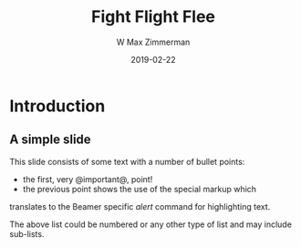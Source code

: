 #+TITLE: Fight Flight Flee
#+DATE: 2019-02-22
#+AUTHOR: W Max Zimmerman
#+EMAIL: william.m.zimmerman+pres@gmail.com
#+LANG: en
#+EXCLUDE_TAGS: noexport

* Introduction
** A simple slide
This slide consists of some text with a number of bullet points:

- the first, very @important@, point!
- the previous point shows the use of the special markup which
translates to the Beamer specific /alert/ command for highlighting
text.

The above list could be numbered or any other type of list and may
include sub-lists.

